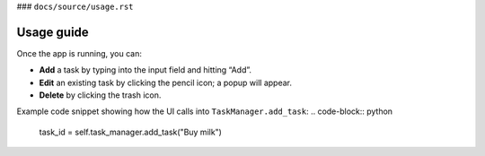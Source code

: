 
### ``docs/source/usage.rst``

Usage guide
===========

Once the app is running, you can:

- **Add** a task by typing into the input field and hitting “Add”.
- **Edit** an existing task by clicking the pencil icon; a popup will appear.
- **Delete** by clicking the trash icon.

Example code snippet showing how the UI calls into ``TaskManager.add_task``:  
.. code-block:: python
   
   task_id = self.task_manager.add_task("Buy milk")
